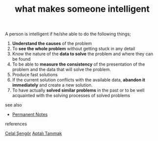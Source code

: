 # Title must come at the end
#+TITLE: what makes someone intelligent
#+STARTUP: overview
# Find tags by asking;
# 1) Topic tag: What are related words to this note?
# 2) Context tag: What is the main idea of this note?
#+ROAM_TAGS: signs intelligence argument permanent
#+ROAM_ALIAS: "signs of intelligence"
#+CREATED: [2021-06-13 Paz]
#+LAST_MODIFIED: [2021-06-13 Paz 20:15]

# You can link multiple Concepts and Permanent Notes!
A person is intelligent if he/she able to do the following things;
1. *Understand the causes* of the problem
2. To *see the whole problem* without getting stuck in any detail
3. Know the nature of the *data to solve* the problem and where they can be found
4. To be able to *measure the consistency* of the presentation of the problem and the data that will solve the problem.
5. Produce fast solutions
6. If the current solution conflicts with the available data, *abandon it immediately* and create a new solution.
7. To have actually *solved similar problems* in the past or to be well acquainted with the solving processes of solved problems

- see also ::
# Continuation or Related notes here
  + [[file:20210614003742-keyword-permanent_notes.org][Permanent Notes]]

- references ::
[[file:20210613052759-celal_sengor.org][Celal Şengör]]
[[id:fcf09fe7-8f83-4990-9e3e-4deba2293501][Aptalı Tanımak]]

